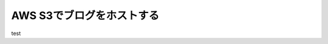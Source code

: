 .. _blog_hosting_with_aws_s3:

##########################
AWS S3でブログをホストする
##########################



.. author:: default
.. categories:: Programming
.. tags:: blog, AWS
.. comments::

test

